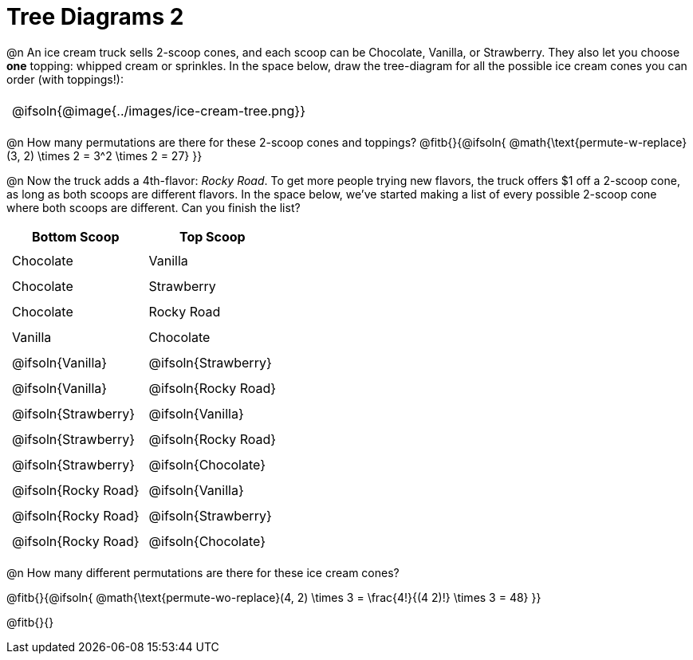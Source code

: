 = Tree Diagrams 2

++++
<style>
#content .fitb{ text-align: left; }

.ulist li { border: solid 1px green; height: 1.5rem; position: relative;}
.ulist li p { border: solid 1px blue; }
.ulist li p .fitb{ border: solid 1px red; }
td { padding: 5px !important; }
tr { height: 25px; }

@media screen {
	.ulist p { min-height: 1.5rem !important; }
}
</style>
++++

@n An ice cream truck sells 2-scoop cones, and each scoop can be Chocolate, Vanilla, or Strawberry. They also let you choose *one* topping: whipped cream or sprinkles. In the space below, draw the tree-diagram for all the possible ice cream cones you can order (with toppings!):

[.FillVerticalSpace, cols="1", frame="none", grid="none"]
|===
| @ifsoln{@image{../images/ice-cream-tree.png}}
|===


@n How many permutations are there for these 2-scoop cones and toppings?
@fitb{}{@ifsoln{ @math{\text{permute-w-replace}(3, 2) \times 2 = 3^2 \times 2 = 27} }}

@n Now the truck adds a 4th-flavor: _Rocky Road_. To get more people trying new flavors, the truck offers $1 off a 2-scoop cone, as long as both scoops are different flavors. In the space below, we've started making a list of every possible 2-scoop cone where both scoops are different. Can you finish the list?

[cols="^1,^1"]
|===
| Bottom Scoop 				| Top Scoop

| Chocolate					| Vanilla
| Chocolate					| Strawberry
| Chocolate					| Rocky Road
| Vanilla 					| Chocolate
| @ifsoln{Vanilla}			| @ifsoln{Strawberry}
| @ifsoln{Vanilla}			| @ifsoln{Rocky Road}
| @ifsoln{Strawberry}		| @ifsoln{Vanilla}
| @ifsoln{Strawberry}		| @ifsoln{Rocky Road}
| @ifsoln{Strawberry}		| @ifsoln{Chocolate}
| @ifsoln{Rocky Road}		| @ifsoln{Vanilla}
| @ifsoln{Rocky Road}		| @ifsoln{Strawberry}
| @ifsoln{Rocky Road}		| @ifsoln{Chocolate}
|===

@n How many different permutations are there for these ice cream cones?

@fitb{}{@ifsoln{ @math{\text{permute-wo-replace}(4, 2) \times 3 = \frac{4!}{(4 2)!} \times 3 = 48} }}

@fitb{}{}
